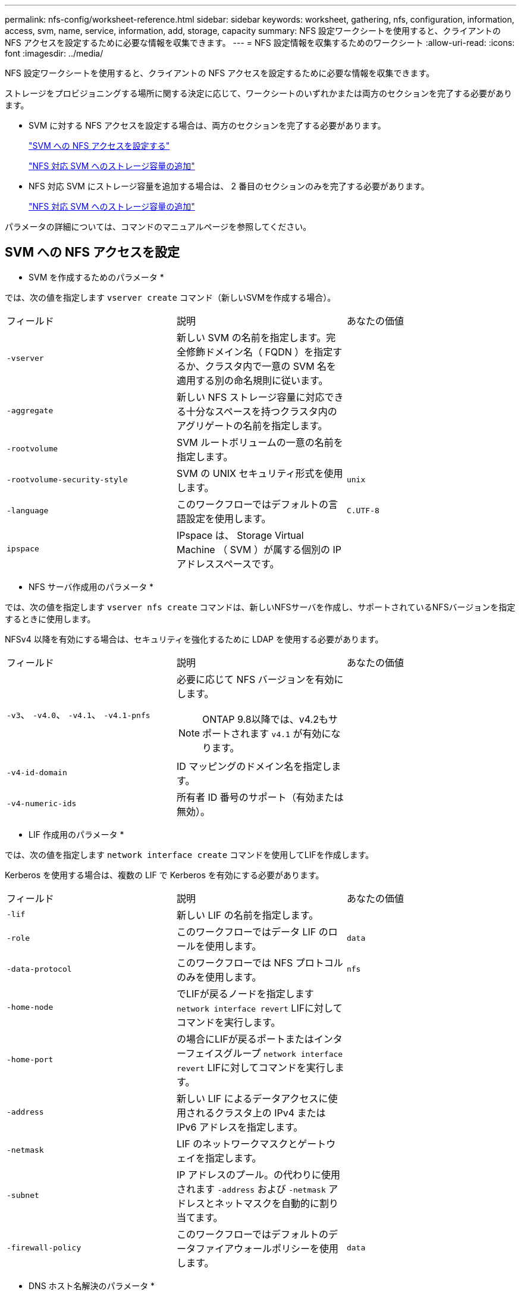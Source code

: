 ---
permalink: nfs-config/worksheet-reference.html 
sidebar: sidebar 
keywords: worksheet, gathering, nfs, configuration, information, access, svm, name, service, information, add, storage, capacity 
summary: NFS 設定ワークシートを使用すると、クライアントの NFS アクセスを設定するために必要な情報を収集できます。 
---
= NFS 設定情報を収集するためのワークシート
:allow-uri-read: 
:icons: font
:imagesdir: ../media/


[role="lead"]
NFS 設定ワークシートを使用すると、クライアントの NFS アクセスを設定するために必要な情報を収集できます。

ストレージをプロビジョニングする場所に関する決定に応じて、ワークシートのいずれかまたは両方のセクションを完了する必要があります。

* SVM に対する NFS アクセスを設定する場合は、両方のセクションを完了する必要があります。
+
link:worksheet-reference.html#configuring-nfs-access-to-an-svm["SVM への NFS アクセスを設定する"]

+
link:worksheet-reference.html#adding-storage-capacity-to-an-nfs-enabled-svm["NFS 対応 SVM へのストレージ容量の追加"]

* NFS 対応 SVM にストレージ容量を追加する場合は、 2 番目のセクションのみを完了する必要があります。
+
link:worksheet-reference.html#adding-storage-capacity-to-an-nfs-enabled-svm["NFS 対応 SVM へのストレージ容量の追加"]



パラメータの詳細については、コマンドのマニュアルページを参照してください。



== SVM への NFS アクセスを設定

* SVM を作成するためのパラメータ *

では、次の値を指定します `vserver create` コマンド（新しいSVMを作成する場合）。

|===


| フィールド | 説明 | あなたの価値 


 a| 
`-vserver`
 a| 
新しい SVM の名前を指定します。完全修飾ドメイン名（ FQDN ）を指定するか、クラスタ内で一意の SVM 名を適用する別の命名規則に従います。
 a| 



 a| 
`-aggregate`
 a| 
新しい NFS ストレージ容量に対応できる十分なスペースを持つクラスタ内のアグリゲートの名前を指定します。
 a| 



 a| 
`-rootvolume`
 a| 
SVM ルートボリュームの一意の名前を指定します。
 a| 



 a| 
`-rootvolume-security-style`
 a| 
SVM の UNIX セキュリティ形式を使用します。
 a| 
`unix`



 a| 
`-language`
 a| 
このワークフローではデフォルトの言語設定を使用します。
 a| 
`C.UTF-8`



 a| 
`ipspace`
 a| 
IPspace は、 Storage Virtual Machine （ SVM ）が属する個別の IP アドレススペースです。
 a| 

|===
* NFS サーバ作成用のパラメータ *

では、次の値を指定します `vserver nfs create` コマンドは、新しいNFSサーバを作成し、サポートされているNFSバージョンを指定するときに使用します。

NFSv4 以降を有効にする場合は、セキュリティを強化するために LDAP を使用する必要があります。

|===


| フィールド | 説明 | あなたの価値 


 a| 
`-v3`、 `-v4.0`、 `-v4.1`、 `-v4.1-pnfs`
 a| 
必要に応じて NFS バージョンを有効にします。


NOTE: ONTAP 9.8以降では、v4.2もサポートされます `v4.1` が有効になります。
 a| 



 a| 
`-v4-id-domain`
 a| 
ID マッピングのドメイン名を指定します。
 a| 



 a| 
`-v4-numeric-ids`
 a| 
所有者 ID 番号のサポート（有効または無効）。
 a| 

|===
* LIF 作成用のパラメータ *

では、次の値を指定します `network interface create` コマンドを使用してLIFを作成します。

Kerberos を使用する場合は、複数の LIF で Kerberos を有効にする必要があります。

|===


| フィールド | 説明 | あなたの価値 


 a| 
`-lif`
 a| 
新しい LIF の名前を指定します。
 a| 



 a| 
`-role`
 a| 
このワークフローではデータ LIF のロールを使用します。
 a| 
`data`



 a| 
`-data-protocol`
 a| 
このワークフローでは NFS プロトコルのみを使用します。
 a| 
`nfs`



 a| 
`-home-node`
 a| 
でLIFが戻るノードを指定します `network interface revert` LIFに対してコマンドを実行します。
 a| 



 a| 
`-home-port`
 a| 
の場合にLIFが戻るポートまたはインターフェイスグループ `network interface revert` LIFに対してコマンドを実行します。
 a| 



 a| 
`-address`
 a| 
新しい LIF によるデータアクセスに使用されるクラスタ上の IPv4 または IPv6 アドレスを指定します。
 a| 



 a| 
`-netmask`
 a| 
LIF のネットワークマスクとゲートウェイを指定します。
 a| 



 a| 
`-subnet`
 a| 
IP アドレスのプール。の代わりに使用されます `-address` および `-netmask` アドレスとネットマスクを自動的に割り当てます。
 a| 



 a| 
`-firewall-policy`
 a| 
このワークフローではデフォルトのデータファイアウォールポリシーを使用します。
 a| 
`data`

|===
* DNS ホスト名解決のパラメータ *

では、次の値を指定します `vserver services name-service dns create` コマンドを使用してDNSを設定します。

|===


| フィールド | 説明 | あなたの価値 


 a| 
`-domains`
 a| 
最大 5 つの DNS ドメイン名。
 a| 



 a| 
`-name-servers`
 a| 
DNS ネームサーバごとに最大 3 つの IP アドレスを指定します。
 a| 

|===


== ネームサービス情報

* ローカルユーザー作成用のパラメータ *

を使用してローカルユーザを作成する場合は、次の値を指定します `vserver services name-service unix-user create` コマンドを実行しますUniform Resource Identifier （ URI ）から UNIX ユーザを含むファイルをロードすることによってローカルユーザを設定する場合は、これらの値を手動で指定する必要はありません。

|===


|  | ユーザ名 `(-user)` | ユーザ ID `(-id)` | グループ ID `(-primary-gid)` | フルネーム `(-full-name)` 


 a| 
例
 a| 
johnm
 a| 
123
 a| 
100
 a| 
ジョンミラー



 a| 
1.
 a| 
 a| 
 a| 
 a| 



 a| 
2.
 a| 
 a| 
 a| 
 a| 



 a| 
3.
 a| 
 a| 
 a| 
 a| 



 a| 
...
 a| 
 a| 
 a| 
 a| 



 a| 
N
 a| 
 a| 
 a| 
 a| 

|===
* ローカルグループを作成するためのパラメータ *

を使用してローカルグループを作成する場合は、次の値を指定します `vserver services name-service unix-group create` コマンドを実行しますURI から UNIX グループを含むファイルをロードすることによってローカルグループを設定する場合は、これらの値を手動で指定する必要はありません。

|===


|  | グループ名 (`-name`) | グループ ID (`-id`) 


 a| 
例
 a| 
エンジニアリング
 a| 
100



 a| 
1.
 a| 
 a| 



 a| 
2.
 a| 
 a| 



 a| 
3.
 a| 
 a| 



 a| 
...
 a| 
 a| 



 a| 
N
 a| 
 a| 

|===
* NIS のパラメータ *

では、次の値を指定します `vserver services name-service nis-domain create` コマンドを実行します

[NOTE]
====
ONTAP 9.2以降では、フィールドが表示されます `-nis-servers` フィールドを置き換えます `-servers`。この新しいフィールドには、 NIS サーバのホスト名または IP アドレスを指定できます。

====
|===


| フィールド | 説明 | あなたの価値 


 a| 
`-domain`
 a| 
SVM で名前検索に使用される NIS ドメインを指定します。
 a| 



 a| 
`-active`
 a| 
アクティブな NIS ドメインサーバを指定します。
 a| 
`true` または `false`



 a| 
`-servers`
 a| 
ONTAP 9.0 、 9.1 ： NIS ドメイン設定で使用される NIS サーバの 1 つ以上の IP アドレスを指定します。
 a| 



 a| 
`-nis-servers`
 a| 
ONTAP 9.2 ：ドメイン設定で使用される NIS サーバの IP アドレスおよびホスト名をカンマで区切って指定します。
 a| 

|===
* LDAP のパラメータ *

では、次の値を指定します `vserver services name-service ldap client create` コマンドを実行します

また、自己署名ルートCA証明書も必要です `.pem` ファイル。

[NOTE]
====
ONTAP 9.2以降では、フィールドが表示されます `-ldap-servers` フィールドを置き換えます `-servers`。この新しいフィールドには、 LDAP サーバのホスト名または IP アドレスを指定できます。

====
|===
| フィールド | 説明 | あなたの価値 


 a| 
`-vserver`
 a| 
LDAP クライアント設定を作成する SVM の名前を指定します。
 a| 



 a| 
`-client-config`
 a| 
新しい LDAP クライアント設定に割り当てる名前。
 a| 



 a| 
`-servers`
 a| 
ONTAP 9.0 、 9.1 ： 1 つ以上の LDAP サーバの IP アドレスをカンマで区切って指定します。
 a| 



 a| 
`-ldap-servers`
 a| 
ONTAP 9.2 ： LDAP サーバの IP アドレスおよびホスト名をカンマで区切って指定します。
 a| 



 a| 
`-query-timeout`
 a| 
デフォルトを使用します `3` このワークフローの秒数。
 a| 
`3`



 a| 
`-min-bind-level`
 a| 
最小バインド認証レベルを指定します。デフォルトはです `anonymous`。をに設定する必要があります `sasl` 署名と封印が設定されている場合。
 a| 



 a| 
`-preferred-ad-servers`
 a| 
カンマで区切った IP アドレスのリストによって、優先される Active Directory サーバを指定します。
 a| 



 a| 
`-ad-domain`
 a| 
Active Directory ドメインを指定します。
 a| 



 a| 
`-schema`
 a| 
使用するスキーマテンプレート。デフォルトまたはカスタムのスキーマを使用できます。
 a| 



 a| 
`-port`
 a| 
デフォルトのLDAPサーバポートを使用します `389` をクリックします。
 a| 
`389`



 a| 
`-bind-dn`
 a| 
バインドユーザの識別名を指定します。
 a| 



 a| 
`-base-dn`
 a| 
ベース識別名。デフォルトはです `""` （ルート）。
 a| 



 a| 
`-base-scope`
 a| 
デフォルトのベース検索範囲を使用します `subnet` をクリックします。
 a| 
`subnet`



 a| 
`-session-security`
 a| 
LDAP 署名または署名と封印を有効にします。デフォルトはです `none`。
 a| 



 a| 
`-use-start-tls`
 a| 
LDAP over TLS を有効にします。デフォルトはです `false`。
 a| 

|===
* Kerberos 認証のパラメータ *

では、次の値を指定します `vserver nfs kerberos realm create` コマンドを実行しますMicrosoft Active Directory をキー配布センター（ KDC ）サーバとして使用するか、 MIT やその他の UNIX KDC サーバとして使用するかによって、一部の値が異なります。

|===


| フィールド | 説明 | あなたの価値 


 a| 
`-vserver`
 a| 
KDC と通信する SVM を指定します。
 a| 



 a| 
`-realm`
 a| 
Kerberos Realm を指定します。
 a| 



 a| 
`-clock-skew`
 a| 
クライアントとサーバ間で許可されているクロックスキューを指定します
 a| 



 a| 
`-kdc-ip`
 a| 
KDC の IP アドレスを指定します。
 a| 



 a| 
`-kdc-port`
 a| 
KDC のポート番号を指定します。
 a| 



 a| 
`-adserver-name`
 a| 
Microsoft KDC のみ： AD サーバ名を指定します。
 a| 



 a| 
`-adserver-ip`
 a| 
Microsoft KDC のみ： AD サーバの IP アドレスを指定します。
 a| 



 a| 
`-adminserver-ip`
 a| 
UNIX KDC のみ：管理サーバの IP アドレスを指定します。
 a| 



 a| 
`-adminserver-port`
 a| 
UNIX KDC のみ：管理サーバのポート番号を指定します。
 a| 



 a| 
`-passwordserver-ip`
 a| 
UNIX KDC のみ：パスワードサーバの IP アドレスを指定します。
 a| 



 a| 
`-passwordserver-port`
 a| 
UNIX KDC のみ：パスワードサーバのポートを指定します。
 a| 



 a| 
`-kdc-vendor`
 a| 
KDC ベンダーを指定します。
 a| 
｛ `Microsoft` | `Other` ｝



 a| 
`-comment`
 a| 
必要なコメントを指定します。
 a| 

|===
では、次の値を指定します `vserver nfs kerberos interface enable` コマンドを実行します

|===


| フィールド | 説明 | あなたの価値 


 a| 
`-vserver`
 a| 
Kerberos 設定を作成する SVM の名前を指定します。
 a| 



 a| 
`-lif`
 a| 
Kerberos を有効にするデータ LIF を指定します。Kerberos は複数の LIF で有効にすることができます。
 a| 



 a| 
`-spn`
 a| 
サービスプリンシパル名（ SPN ）を指定します。
 a| 



 a| 
`-permitted-enc-types`
 a| 
Kerberos over NFSで許可されている暗号化タイプ。 `aes-256` クライアントの機能に応じて推奨されます。
 a| 



 a| 
`-admin-username`
 a| 
KDC から SPN シークレットキーを直接取得するための KDC 管理者のクレデンシャルを指定します。パスワードは必須です
 a| 



 a| 
`-keytab-uri`
 a| 
KDC 管理者のクレデンシャルを持っていない場合は、 SPN キーが含まれている KDC の keytab ファイルを指定します。
 a| 



 a| 
`-ou`
 a| 
Microsoft KDC の Realm を使用して Kerberos を有効にしたときに Microsoft Active Directory サーバアカウントが作成される組織単位（ OU ）を指定します。
 a| 

|===


== NFS 対応 SVM へのストレージ容量の追加

* エクスポートポリシーおよびルールを作成するためのパラメータ *

では、次の値を指定します `vserver export-policy create` コマンドを実行します

|===


| フィールド | 説明 | あなたの価値 


 a| 
`-vserver`
 a| 
新しいボリュームをホストする SVM の名前を指定します。
 a| 



 a| 
`-policyname`
 a| 
新しいエクスポートポリシーの名前を指定します。
 a| 

|===
では、各ルールに次の値を指定します `vserver export-policy rule create` コマンドを実行します

|===


| フィールド | 説明 | あなたの価値 


 a| 
`-clientmatch`
 a| 
クライアント一致条件
 a| 



 a| 
`-ruleindex`
 a| 
ルールのリスト内でのエクスポートルールの位置。
 a| 



 a| 
`-protocol`
 a| 
このワークフローでは NFS を使用します。
 a| 
`nfs`



 a| 
`-rorule`
 a| 
読み取り専用アクセスの認証方式を指定します。
 a| 



 a| 
`-rwrule`
 a| 
読み取り / 書き込みアクセスの認証方式を指定します。
 a| 



 a| 
`-superuser`
 a| 
スーパーユーザアクセスの認証方式を指定します。
 a| 



 a| 
`-anon`
 a| 
匿名ユーザをマッピングするユーザ ID を指定します。
 a| 

|===
エクスポートポリシーごとにルールを 1 つ以上作成する必要があります。

|===


| `*-ruleindex*` | `*-clientmatch*` | `*-rorule*` | `*-rwrule*` | `*-superuser*` | `*-anon*` 


 a| 
例
 a| 
0.0.0.0/0 、 @rootaccess_netgroup
 a| 
任意
 a| 
krb5
 a| 
システム
 a| 
65534



 a| 
1.
 a| 
 a| 
 a| 
 a| 
 a| 



 a| 
2.
 a| 
 a| 
 a| 
 a| 
 a| 



 a| 
3.
 a| 
 a| 
 a| 
 a| 
 a| 



 a| 
...
 a| 
 a| 
 a| 
 a| 
 a| 



 a| 
N
 a| 
 a| 
 a| 
 a| 
 a| 

|===
* ボリュームを作成するためのパラメータ *

では、次の値を指定します `volume create` コマンドは、qtreeの代わりにボリュームを作成する場合に使用します。

|===


| フィールド | 説明 | あなたの価値 


 a| 
`-vserver`
 a| 
新しいボリュームをホストする新規または既存の SVM の名前を指定します。
 a| 



 a| 
`-volume`
 a| 
新しいボリュームに対して、一意のわかりやすい名前を指定します。
 a| 



 a| 
`-aggregate`
 a| 
新しい NFS ボリュームに対応できる十分なスペースを持つクラスタ内のアグリゲートの名前を指定します。
 a| 



 a| 
`-size`
 a| 
新しいボリュームのサイズとして任意の整数を指定します。
 a| 



 a| 
`-user`
 a| 
ボリュームのルートの所有者に設定するユーザの名前または ID を指定します。
 a| 



 a| 
`-group`
 a| 
ボリュームのルートの所有者に設定するグループの名前または ID を指定します。
 a| 



 a| 
`--security-style`
 a| 
このワークフローには UNIX セキュリティ形式を使用します。
 a| 
`unix`



 a| 
`-junction-path`
 a| 
新しいボリュームをマウントするルート（ / ）の下の場所を指定します。
 a| 



 a| 
`-export-policy`
 a| 
既存のエクスポートポリシーを使用する場合は、ボリュームの作成時に名前を入力できます。
 a| 

|===
* qtree を作成するためのパラメータ *

では、次の値を指定します `volume qtree create` コマンドは、ボリュームではなくqtreeを作成する場合に使用します。

|===


| フィールド | 説明 | あなたの価値 


 a| 
`-vserver`
 a| 
qtree を含むボリュームが配置されている SVM の名前。
 a| 



 a| 
`-volume`
 a| 
新しい qtree を格納するボリュームの名前を指定します。
 a| 



 a| 
`-qtree`
 a| 
新しい qtree に対して、一意のわかりやすい名前を 64 文字以内で指定します。
 a| 



 a| 
`-qtree-path`
 a| 
qtreeパスの引数を指定します。形式はです `/vol/_volume_name/qtree_name_\>` ボリュームとqtreeを別 々 の引数として指定する代わりに指定できます。
 a| 



 a| 
`-unix-permissions`
 a| 
オプション： qtree の UNIX 権限を指定します。
 a| 



 a| 
`-export-policy`
 a| 
既存のエクスポートポリシーを使用する場合は、 qtree の作成時に名前を入力できます。
 a| 

|===